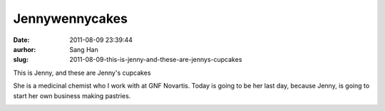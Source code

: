 Jennywennycakes
###############
:date: 2011-08-09 23:39:44
:aurhor: Sang Han
:slug: 2011-08-09-this-is-jenny-and-these-are-jennys-cupcakes

This is Jenny, and these are Jenny's cupcakes

She is a medicinal chemist who I work with at GNF Novartis. Today is
going to be her last day, because Jenny, is going to start her own
business making pastries.

|image0|

|image1|

|image2|

|image3|

|image4|

|image5|

.. |image0| image:: {filename}/img/tumblr/tumblr_lpp96aThNj1qbyrnao1_1280.jpg
.. |image1| image:: {filename}/img/tumblr/tumblr_lpp96aThNj1qbyrnao2_1280.jpg
.. |image2| image:: {filename}/img/tumblr/tumblr_lpp96aThNj1qbyrnao3_1280.jpg
.. |image3| image:: {filename}/img/tumblr/tumblr_lpp96aThNj1qbyrnao4_1280.jpg
.. |image4| image:: {filename}/img/tumblr/tumblr_lpp96aThNj1qbyrnao5_1280.jpg
.. |image5| image:: {filename}/img/tumblr/tumblr_lpp96aThNj1qbyrnao6_1280.jpg
